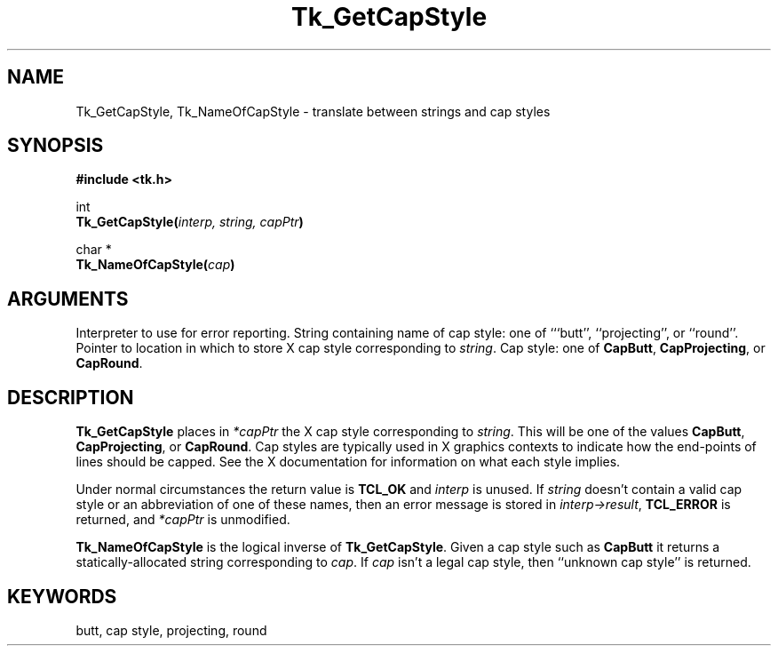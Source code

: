 '\"
'\" Copyright (c) 1990 The Regents of the University of California.
'\" Copyright (c) 1994-1996 Sun Microsystems, Inc.
'\"
'\" See the file "license.terms" for information on usage and redistribution
'\" of this file, and for a DISCLAIMER OF ALL WARRANTIES.
'\" 
'\" RCS: @(#) $Id: GetCapStyl.3,v 1.2 1998/09/14 18:22:48 stanton Exp $
'\" 
.TH Tk_GetCapStyle 3 "" Tk "Tk Library Procedures"
.BS
.SH NAME
Tk_GetCapStyle, Tk_NameOfCapStyle \- translate between strings and cap styles
.SH SYNOPSIS
.nf
\fB#include <tk.h>\fR
.sp
int
\fBTk_GetCapStyle(\fIinterp, string, capPtr\fB)\fR
.sp
char *
\fBTk_NameOfCapStyle(\fIcap\fB)\fR
.SH ARGUMENTS
.AS "Tcl_Interp" *capPtr
.AP Tcl_Interp *interp in
Interpreter to use for error reporting.
.AP char *string in
String containing name of cap style: one of ```butt'', ``projecting'',
or ``round''.
.AP int *capPtr out
Pointer to location in which to store X cap style corresponding to
\fIstring\fR.
.AP int cap in
Cap style: one of \fBCapButt\fR, \fBCapProjecting\fR, or \fBCapRound\fR.
.BE

.SH DESCRIPTION
.PP
\fBTk_GetCapStyle\fR places in \fI*capPtr\fR the X cap style
corresponding to \fIstring\fR.
This will be one of the values
\fBCapButt\fR, \fBCapProjecting\fR, or \fBCapRound\fR.
Cap styles are typically used in X graphics contexts to indicate
how the end-points of lines should be capped.
See the X documentation for information on what each style
implies.
.PP
Under normal circumstances the return value is \fBTCL_OK\fR and
\fIinterp\fR is unused.
If \fIstring\fR doesn't contain a valid cap style
or an abbreviation of one of these names, then an error message is
stored in \fIinterp->result\fR, \fBTCL_ERROR\fR is returned, and
\fI*capPtr\fR is unmodified.
.PP
\fBTk_NameOfCapStyle\fR is the logical inverse of \fBTk_GetCapStyle\fR.
Given a cap style such as \fBCapButt\fR it returns a
statically-allocated string corresponding to \fIcap\fR.
If \fIcap\fR isn't a legal cap style, then
``unknown cap style'' is returned.

.SH KEYWORDS
butt, cap style, projecting, round
